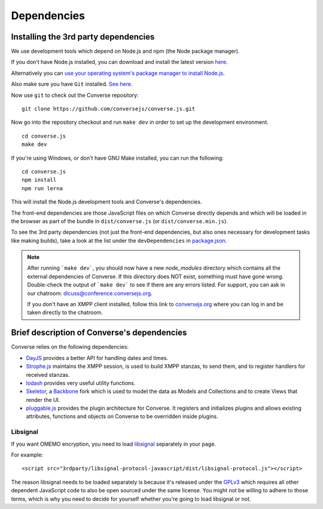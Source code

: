 .. raw:: html

    <div id="banner"><a href="https://github.com/jcbrand/converse.js/blob/master/docs/source/theming.rst">Edit me on GitHub</a></div>

============
Dependencies
============

Installing the 3rd party dependencies
=====================================

We use development tools which depend on Node.js and npm (the Node package manager).

If you don't have Node.js installed, you can download and install the latest
version `here <https://nodejs.org/download>`_.

Alternatively you can `use your operating system's package manager to install
Node.js <https://nodejs.org/en/download/package-manager/#debian-and-ubuntu-based-linux-distributions>`_.

Also make sure you have ``Git`` installed. `See here <http://git-scm.com/book/en/Getting-Started-Installing-Git>`_.

Now use ``git`` to check out the Converse repository:

::

    git clone https://github.com/conversejs/converse.js.git

Now go into the repository checkout and run ``make dev`` in order to set up the
development environment.

::

    cd converse.js
    make dev

If you're using Windows, or don't have GNU Make installed, you can run the
following:

::

  cd converse.js
  npm install
  npm run lerna

This will install the Node.js development tools and Converse's dependencies.

The front-end dependencies are those JavaScript files on which
Converse directly depends and which will be loaded in the browser as part of
the bundle in ``dist/converse.js`` (or ``dist/converse.min.js``).

To see the 3rd party dependencies (not just the front-end dependencies, but
also ones necessary for development tasks like making builds), take a look at
the list under the ``devDependencies`` in `package.json <https://github.com/jcbrand/converse.js/blob/master/package.json>`_.

.. note::
    After running ```make dev```, you should now have a new *node_modules* directory
    which contains all the external dependencies of Converse.
    If this directory does NOT exist, something must have gone wrong.
    Double-check the output of ```make dev``` to see if there are any errors
    listed. For support, you can ask in our chatroom: `dicuss@conference.conversejs.org <xmpp:discuss@conference.conversejs.org>`_.

    If you don't have an XMPP client installed, follow this link to
    `conversejs.org <https://conversejs.org/fullscreen#converse/room?jid=discuss@conference.conversejs.org>`_
    where you can log in and be taken directly to the chatroom.


Brief description of Converse's dependencies
===============================================

Converse relies on the following dependencies:

* `DayJS <https://github.com/iamkun/dayjs>`_ provides a better API for handling dates and times.
* `Strophe.js <http://strophe.im/>`_ maintains the XMPP session, is used to
  build XMPP stanzas, to send them, and to register handlers for received stanzas.
* `lodash <https://lodash.com/>`_ provides very useful utility functions.
* `Skeletor <https://github.com/skeletorjs/skeletor/>`_, a `Backbone <http://backbonejs.org/>`_ fork
  which is used to model the data as Models and Collections and to create Views that render the UI.
* `pluggable.js <https://github.com/jcbrand/pluggable.js>`_ provides the plugin
  architecture for Converse. It registers and initializes plugins and
  allows existing attributes, functions and objects on Converse to be
  overridden inside plugins.

.. _`dependency-libsignal`:

Libsignal
---------

If you want OMEMO encryption, you need to load `libsignal
<https://github.com/signalapp/libsignal-protocol-javascript>`_ separately in
your page.

For example::

    <script src="3rdparty/libsignal-protocol-javascript/dist/libsignal-protocol.js"></script>

The reason libsignal needs to be loaded separately is because it's released
under the `GPLv3 <https://github.com/signalapp/libsignal-protocol-javascript/blob/master/LICENSE>`_
which requires all other dependent JavaScript code to also be open sourced under the same
license. You might not be willing to adhere to those terms, which is why you
need to decide for yourself whether you're going to load libsignal or not.
